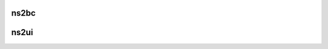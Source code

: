 .. -*- coding: utf-8; mode: rst -*-
.. src-file: drivers/gpu/drm/rockchip/dw-mipi-dsi.c

.. _`ns2bc`:

ns2bc
=====

.. c:function:: unsigned int ns2bc(struct dw_mipi_dsi *dsi, int ns)

    Nanoseconds to byte clock cycles

    :param struct dw_mipi_dsi \*dsi:
        *undescribed*

    :param int ns:
        *undescribed*

.. _`ns2ui`:

ns2ui
=====

.. c:function:: unsigned int ns2ui(struct dw_mipi_dsi *dsi, int ns)

    Nanoseconds to UI time periods

    :param struct dw_mipi_dsi \*dsi:
        *undescribed*

    :param int ns:
        *undescribed*

.. This file was automatic generated / don't edit.

